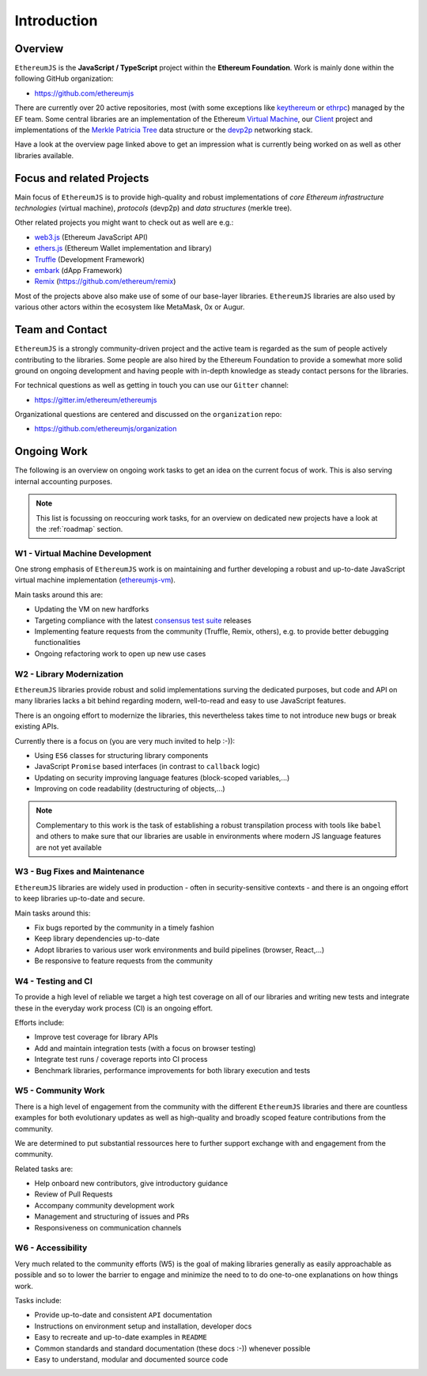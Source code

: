 ============
Introduction
============

Overview
========

``EthereumJS`` is the **JavaScript / TypeScript** project within the **Ethereum 
Foundation**. Work is mainly done within the following GitHub organization:

- https://github.com/ethereumjs

There are currently over 20 active repositories, most (with some exceptions like
`keythereum <https://github.com/ethereumjs/keythereum>`_ or  
`ethrpc <https://github.com/ethereumjs/ethrpc>`_) managed by the EF team.
Some central libraries are an implementation of the Ethereum 
`Virtual Machine <https://github.com/ethereumjs/ethereumjs-vm>`_, our
`Client <https://github.com/ethereumjs/ethereumjs-client>`_ project and
implementations of the `Merkle Patricia Tree <https://github.com/ethereumjs/merkle-patricia-tree>`_
data structure or the `devp2p <https://github.com/ethereumjs/ethereumjs-devp2p>`_
networking stack.

Have a look at the overview page linked above to get an impression what
is currently being worked on as well as other libraries available.

Focus and related Projects
==========================

Main focus of ``EthereumJS`` is to provide high-quality and robust implementations
of *core Ethereum infrastructure technologies* (virtual machine), *protocols* (devp2p)
and *data structures* (merkle tree).

Other related projects you might want to check out as well are e.g.:

- `web3.js <https://github.com/ethereum/web3.js/>`_ (Ethereum JavaScript API)
- `ethers.js <https://github.com/ethers-io/ethers.js>`_ (Ethereum Wallet implementation and library)
- `Truffle <https://github.com/trufflesuite>`_  (Development Framework)
- `embark <https://github.com/embark-framework/embark>`_ (dApp Framework)
- `Remix <https://github.com/ethereum/remix>`_ (https://github.com/ethereum/remix)

Most of the projects above also make use of some of our base-layer libraries.
``EthereumJS`` libraries are also used by various other actors within the ecosystem
like MetaMask, 0x or Augur.

Team and Contact
================

``EthereumJS`` is a strongly community-driven project and the active team is 
regarded as the sum of people actively contributing to the 
libraries. Some people are also hired by the Ethereum Foundation to
provide a somewhat more solid ground on ongoing development and having people
with in-depth knowledge as steady contact persons for the libraries.

For technical questions as well as getting in touch you can use our ``Gitter`` 
channel:

- https://gitter.im/ethereum/ethereumjs

Organizational questions are centered and discussed on the ``organization`` repo:

- https://github.com/ethereumjs/organization


Ongoing Work
============

The following is an overview on ongoing work tasks to get an idea on the current
focus of work. This is also serving internal accounting purposes.

.. note::
   This list is focussing on reoccuring work tasks, for an overview on 
   dedicated new projects have a look at the :ref:`roadmap` section.


W1 - Virtual Machine Development
--------------------------------

One strong emphasis of ``EthereumJS`` work is on maintaining and further developing
a robust and up-to-date JavaScript virtual machine 
implementation (`ethereumjs-vm <https://github.com/ethereumjs/ethereumjs-vm>`_).

Main tasks around this are:

- Updating the VM on new hardforks
- Targeting compliance with the latest `consensus test suite <https://github.com/ethereum/tests>`_ releases
- Implementing feature requests from the community (Truffle, Remix, others), e.g. to provide better debugging functionalities
- Ongoing refactoring work to open up new use cases

W2 - Library Modernization
--------------------------

``EthereumJS`` libraries provide robust and solid implementations surving the
dedicated purposes, but code and API on many libraries lacks a bit behind
regarding modern, well-to-read and easy to use JavaScript features.

There is an ongoing effort to modernize the libraries, this nevertheless takes
time to not introduce new bugs or break existing APIs.

Currently there is a focus on (you are very much invited to help :-)):

- Using ``ES6`` classes for structuring library components
- JavaScript ``Promise`` based interfaces (in contrast to ``callback`` logic)
- Updating on security improving language features (block-scoped variables,...)
- Improving on code readability (destructuring of objects,...)

.. note::
   Complementary to this work is the task of establishing a robust transpilation
   process with tools like ``babel`` and others to make sure that our libraries
   are usable in environments where modern JS language features are not yet available

W3 - Bug Fixes and Maintenance
------------------------------

``EthereumJS`` libraries are widely used in production - often in security-sensitive
contexts - and there is an ongoing effort to keep libraries up-to-date and secure.

Main tasks around this:

- Fix bugs reported by the community in a timely fashion
- Keep library dependencies up-to-date
- Adopt libraries to various user work environments and build pipelines (browser, React,...)
- Be responsive to feature requests from the community

W4 - Testing and CI
-------------------

To provide a high level of reliable we target a high test coverage on all of our
libraries and writing new tests and integrate these in the everyday work process
(CI) is an ongoing effort.

Efforts include:

- Improve test coverage for library APIs
- Add and maintain integration tests (with a focus on browser testing)
- Integrate test runs / coverage reports into CI process
- Benchmark libraries, performance improvements for both library execution and tests


W5 - Community Work
-------------------

There is a high level of engagement from the community with the different 
``EthereumJS`` libraries and there are countless examples for both evolutionary
updates as well as high-quality and broadly scoped feature contributions from
the community.

We are determined to put substantial ressources here to further support
exchange with and engagement from the community.

Related tasks are:

- Help onboard new contributors, give introductory guidance
- Review of Pull Requests
- Accompany community development work
- Management and structuring of issues and PRs
- Responsiveness on communication channels

W6 - Accessibility
------------------

Very much related to the community efforts (W5) is the goal of making libraries
generally as easily approachable as possible and so to lower the barrier to 
engage and minimize the need to to do one-to-one explanations on how things work.

Tasks include:

- Provide up-to-date and consistent ``API`` documentation
- Instructions on environment setup and installation, developer docs
- Easy to recreate and up-to-date examples in ``README``
- Common standards and standard documentation (these docs :-)) whenever possible
- Easy to understand, modular and documented source code
